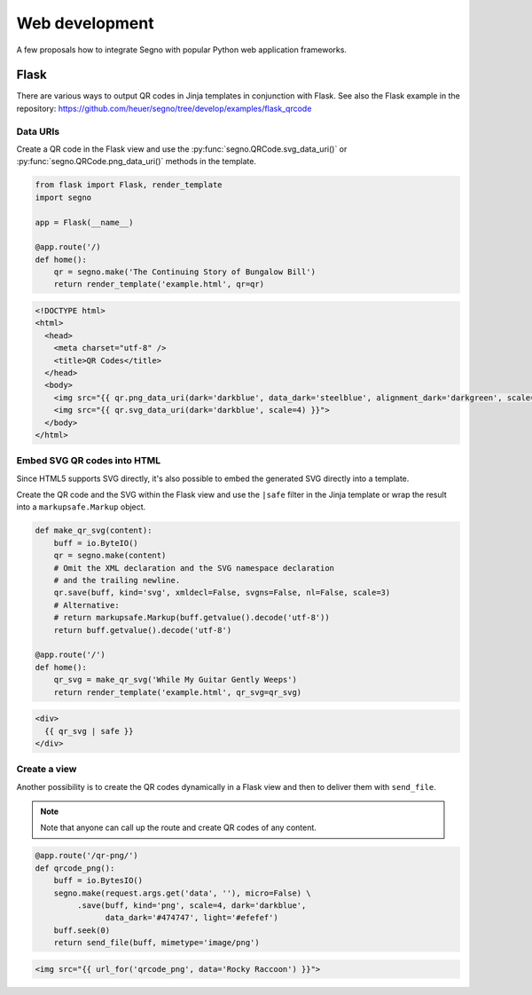 Web development
===============

A few proposals how to integrate Segno with popular Python web application
frameworks.


Flask
-----

There are various ways to output QR codes in Jinja templates in conjunction
with Flask. See also the Flask example in the repository:
https://github.com/heuer/segno/tree/develop/examples/flask_qrcode


Data URIs
~~~~~~~~~

Create a QR code in the Flask view and use the :py:func:`segno.QRCode.svg_data_uri()`
or :py:func:`segno.QRCode.png_data_uri()` methods in the template.

.. code-block:: python

    from flask import Flask, render_template
    import segno

    app = Flask(__name__)

    @app.route('/)
    def home():
        qr = segno.make('The Continuing Story of Bungalow Bill')
        return render_template('example.html', qr=qr)



.. code-block:: jinja

    <!DOCTYPE html>
    <html>
      <head>
        <meta charset="utf-8" />
        <title>QR Codes</title>
      </head>
      <body>
        <img src="{{ qr.png_data_uri(dark='darkblue', data_dark='steelblue', alignment_dark='darkgreen', scale=3) }}"><br>
        <img src="{{ qr.svg_data_uri(dark='darkblue', scale=4) }}">
      </body>
    </html>


Embed SVG QR codes into HTML
~~~~~~~~~~~~~~~~~~~~~~~~~~~~

Since HTML5 supports SVG directly, it's also possible to embed the
generated SVG directly into a template.

Create the QR code and the SVG within the Flask view and use the ``|safe`` filter
in the Jinja template or wrap the result into a ``markupsafe.Markup`` object.

.. code-block:: python

    def make_qr_svg(content):
        buff = io.ByteIO()
        qr = segno.make(content)
        # Omit the XML declaration and the SVG namespace declaration
        # and the trailing newline.
        qr.save(buff, kind='svg', xmldecl=False, svgns=False, nl=False, scale=3)
        # Alternative:
        # return markupsafe.Markup(buff.getvalue().decode('utf-8'))
        return buff.getvalue().decode('utf-8')

    @app.route('/')
    def home():
        qr_svg = make_qr_svg('While My Guitar Gently Weeps')
        return render_template('example.html', qr_svg=qr_svg)

.. code-block:: jinja

    <div>
      {{ qr_svg | safe }}
    </div>


Create a view
~~~~~~~~~~~~~

Another possibility is to create the QR codes dynamically in a Flask view and
then to deliver them with ``send_file``.

.. note::

    Note that anyone can call up the route and create QR codes of any content.


.. code-block:: python

    @app.route('/qr-png/')
    def qrcode_png():
        buff = io.BytesIO()
        segno.make(request.args.get('data', ''), micro=False) \
             .save(buff, kind='png', scale=4, dark='darkblue',
                   data_dark='#474747', light='#efefef')
        buff.seek(0)
        return send_file(buff, mimetype='image/png')


.. code-block:: jinja

    <img src="{{ url_for('qrcode_png', data='Rocky Raccoon') }}">

